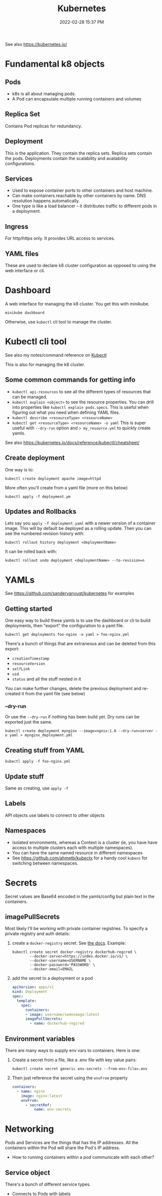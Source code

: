 :PROPERTIES:
:ID:       31929B00-829E-41F3-BEBF-2F5B77B53E35
:END:
#+title: Kubernetes
#+date: 2022-02-28 15:37 PM
#+updated: 2022-03-28 12:46 PM
#+filetags: :kubernetes:

See also https://kubernetes.io/

* Fundamental k8 objects
** Pods
   - k8s is all about managing pods.
   - A Pod can encapsulate multiple running containers and volumes
** Replica Set
   Contains Pod replicas for redundancy.
** Deployment
   This is the application. They contain the replica sets. Replica sets contain
   the pods. Deployments contain the scalability and availability configurations.
** Services
   - Used to expose container ports to other containers and host machine.
   - Can make containers reachable by other containers by name. DNS resolution
     happens automatically.
   - One type is like a load balancer -- it distributes traffic to different
     pods in a deployment.
** Ingress
   For http/https only. It provides URL access to services.
** YAML files
   These are used to declare k8 cluster configuration as opposed to using the web
   interface or cli.
* Dashboard
  A web interface for managing the k8 cluster. You get this with minikube.

  #+begin_src shell
  minikube dashboard
  #+end_src

  Otherwise, use ~kubectl~ cli tool to manage the cluster.

* Kubectl cli tool
  See also my notes/command reference on [[id:BC7E2058-A3F6-4149-9CA3-902B6BDE5D1F][Kubectl]]
  
  This is also for managing the k8 cluster.

** Some common commands for getting info  
  - ~kubectl api-resources~ to see all the different types of resources that can
    be managed.
  - ~kubectl explain <object>~ to see the resource properties. You can drill
    into properties like ~kubectl explain pods.specs~. This is useful when
    figuring out what you need when defining YAML files.
  - ~kubectl describe <resourceType> <resourceName>~
  - ~kubectl get <resourceType> <resourceName> -o yaml~ This is super useful
    with ~--dry-run~ option and ~> my_resource.yml~ to quickly create yamls.

    
  See also https://kubernetes.io/docs/reference/kubectl/cheatsheet/
** Create deployment

   One way is to:
   #+begin_src shell
   kubectl create deployment apache image=httpd
   #+end_src

   More often you'll create from a yaml file (more on this below)
   #+begin_src shell
   kubectl apply -f deployment.ym
   #+end_src
** Updates and Rollbacks
   Lets say you ~apply -f deployment.yaml~ with a newer version of a container
   image. This will by default be deployed as a rolling update. Then you can see
   the numbered revision history with:
   
   #+begin_src shell
   kubectl rollout history deployment <deploymentName>
   #+end_src

   It can be rolled back with:

   #+begin_src shell
   kubectl rollout undo deployment <deploymentName> --to-revision=n
   #+end_src
* YAMLs
  See https://github.com/sandervanvugt/kubernetes for examples

** Getting started  
   One easy way to build these yamls is to use the dashboard or cli to build
   deployments, then "export" the configuration to a yaml file.

   #+begin_src shell
     kubectl get deployments foo-nginx -o yaml > foo-nginx.yml
   #+end_src

   There's a bunch of things that are extraneous and can be deleted from this
   export:
   - ~creationTimestamp~
   - ~resourceVersion~
   - ~selfLink~
   - ~uid~
   - ~status~ and all the stuff nested in it

   You can make further changes, delete the previous deployment and re-created
   it from the yaml file (see below)

*** --dry-run
    Or use the ~--dry-run~ if nothing has been build yet. Dry runs can be
    exported just the same.

    #+begin_src shell
    kubectl create deployment mynginx --image=ngnix:1.8 --dry-run=server -o yaml > mynginx_deployment.yml
    #+end_src
** Creating stuff from YAML

   #+begin_src shell
   kubectl apply -f foo-nginx.yml
   #+end_src

** Update stuff
   Same as creating, use ~apply -f~
** Labels
   API objects use labels to connect to other objects
** Namespaces
   - Isolated environments, whereas a Context is a cluster (ie, you have have
     access to multiple clusters each with multiple namespaces).
   - You can have the same named resource in different namespaces
   - See https://github.com/ahmetb/kubectx for a handy cool ~kubens~ for
     switching between namespaces.
* Secrets
  Secret values are Base64 encoded in the yamls/config but plain text in the
  containers.
** imagePullSecrets
   Most likely I'll be working with private container registries. To specify a
   private registry and auth details:
   1. create a ~docker-registry~ secret. See [[https://kubernetes.io/docs/tasks/configure-pod-container/pull-image-private-registry/#create-a-secret-by-providing-credentials-on-the-command-line][the docs]]. Example:
      #+begin_src shell
        kubectl create secret docker-registry dockerhub-regcred \
                --docker-server=https://index.docker.io/v1/ \
                --docker-username=USERNAME \
                --docker-password='PASSWORD' \
                --docker-email=EMAIL
      #+end_src
   2. add the secret to a deployment or a pod
      #+begin_src yaml
        apiVersion: apps/v1
        kind: Deployment
        spec:
          template:
            spec:
              containers:
              - image: username/someimage:latest
              imagePullSecrets:
                - name: dockerhub-regcred
      #+end_src

** Environment variables
   There are many ways to supply env vars to containers. Here is one:

   1. Create a secret from a file, like a .env file with key value pairs:
      #+begin_src shell
      kubectl create secret generic env-secrets --from-env-file=.env
      #+end_src
   2. Then just reference the secret using the ~envFrom~ property
       #+begin_src yaml
         containers:
           - name: nginx
             image: nginx:latest
             envFrom:
               - secretRef:
                   name: env-secrets
       #+end_src
* Networking
  Pods and Services are the things that has the IP addresses. All the containers
  within the Pod will share the Pod's IP address.

  - How to running containers within a pod communicate with each other?

** Service object
   There's a bunch of different service types. 
   - Connects to Pods with labels
   - ~targetPort~ is the exposed port of the containers (the ~containerPort~ property)
** LoadBalancer example
   Exposing an app.

   Create one using ~--dry-run~. In this example export host 3000 to container
   port 3000
   #+begin_src shell
   kubectl expose deployment kubetest-web --port=3000 --target-port=3000 --dry-run=client -o yaml > service.yml
   #+end_src

   When using ~minikube~. You'll need to start a tunnel and leave it open:

   #+begin_src shell
   minikube tunnel
   #+end_src

   Then, find the ~EXTERNAL-IP~ and ports with ~kubectl get svc~. See
   also [[https://minikube.sigs.k8s.io/docs/handbook/accessing/#example][this example]].

** Database example
   How to connect an app deployment to a database deployment?
   
   Assuming there is a deployment with an app that needs to make a connection to
   a Postgres database. Also, assumes the [[https://kubernetes.io/docs/concepts/services-networking/connect-applications-service/#dns][Kubernetes DNS cluster addon]] is
   running in the cluster.
   
   1. Create the postgres database deployment. See Secrets above for how to use
      the ~fromEnv~ property. It will be needed to set the postgres user and
      password.
      #+begin_src yaml
        apiVersion: apps/v1
        kind: Deployment
        metadata:
          labels:
            app: postgres
          name: postgres
        spec:
          replicas: 1
          selector:
            matchLabels:
              app: postgres
          template:
            metadata:
              labels:
                app: postgres
            spec:
              containers:
              - image: postgres:12
                name: postgres
                ports:
                  - containerPort: 5432
                envFrom:
                  - secretRef:
                      name: env-secrets
      #+end_src
   2. Create the service with the desired port
      #+begin_src shell
        kubectl expose deployment postgres --port=5432 --target-port=5432 --dry-run=client -o yaml > service-database.yml
      #+end_src
   3. Test it out with ~nslookup~. If the K8s DNS cluster is running, you should
      now be able to use the service name to reach the database.
      #+begin_src shell
        kubectl run curl --image=radial/busyboxplus:curl -i --tty
        nslookup postgres
      #+end_src
   4. So, now ~postgres~ will resolve to the postgres database. Just provide
      that as a ~DATABASE_HOST~ env var to your app.
* Volumes
** Persistent Volume Claim
   When using ~minikube~, it is the host. So, the directory to which the volume
   is mounted should exist there. So do ~minikube ssh~ and ~sudo mkdir /mydata~.

   1. Create the persistent volume. This could use the host's storage, NFS,
      cloud storage, etc.
   2. Create the persistent volume claim (eg, it claims some amount of the PV
      volume's storage).
   3. Add the volume to the container spec that references the PVC created in
      step 2.

   See examples in https://github.com/apmiller108/kubernetes_rails
** ConfigMap
   ConfigMaps can be mounted as a volume and used to provide configuration files.
   
   See https://kubernetes.io/docs/concepts/configuration/configmap/#using-configmaps  
* Tilt
  [[https://docs.tilt.dev/index.html][Tilt]] is cool for doing local development against a local or remote K8s
  cluster. It handles exposing rebuilding the image with code changes and
  deploying to the cluster automatically. It will also expose resources (ie, a
  web app reachable from your host machines browser).

  A simple ~Tiltfile~ can get up an running with ~tilt up~

 #+begin_src
k8s_yaml(['deployment-web.yml', 'deployment-sidekiq.yml'])

docker_build('apmiller/imagename, '.')

k8s_resource('web', port_forwards='3000')
 #+end_src
* Helm Charts
  https://helm.sh/docs/intro/install/
  - A package manager for bundled Kubernetes manifests
  - A tar archive in a repo
  - requires the use of a Helm client
** The files
   - ~chart.yml~: metadata about the chart
   - ~values.yml~: key/value pairs
   - templates: yaml manifests that define the application
* Resources
  - [[https://kubernetes.io/docs/reference/kubectl/kubectl/][kubectl]] is a cmd line tool for k8 cluster management
  - [[https://minikube.sigs.k8s.io/docs/start/][minikube]] used to run a single node k8 cluster locally
  - [[https://docs.tilt.dev/index.html][tilt]] something for kubernetes development environment
  - https://kubernetes-rails.com/
  - https://github.com/apmiller108/kubernetes_rails
